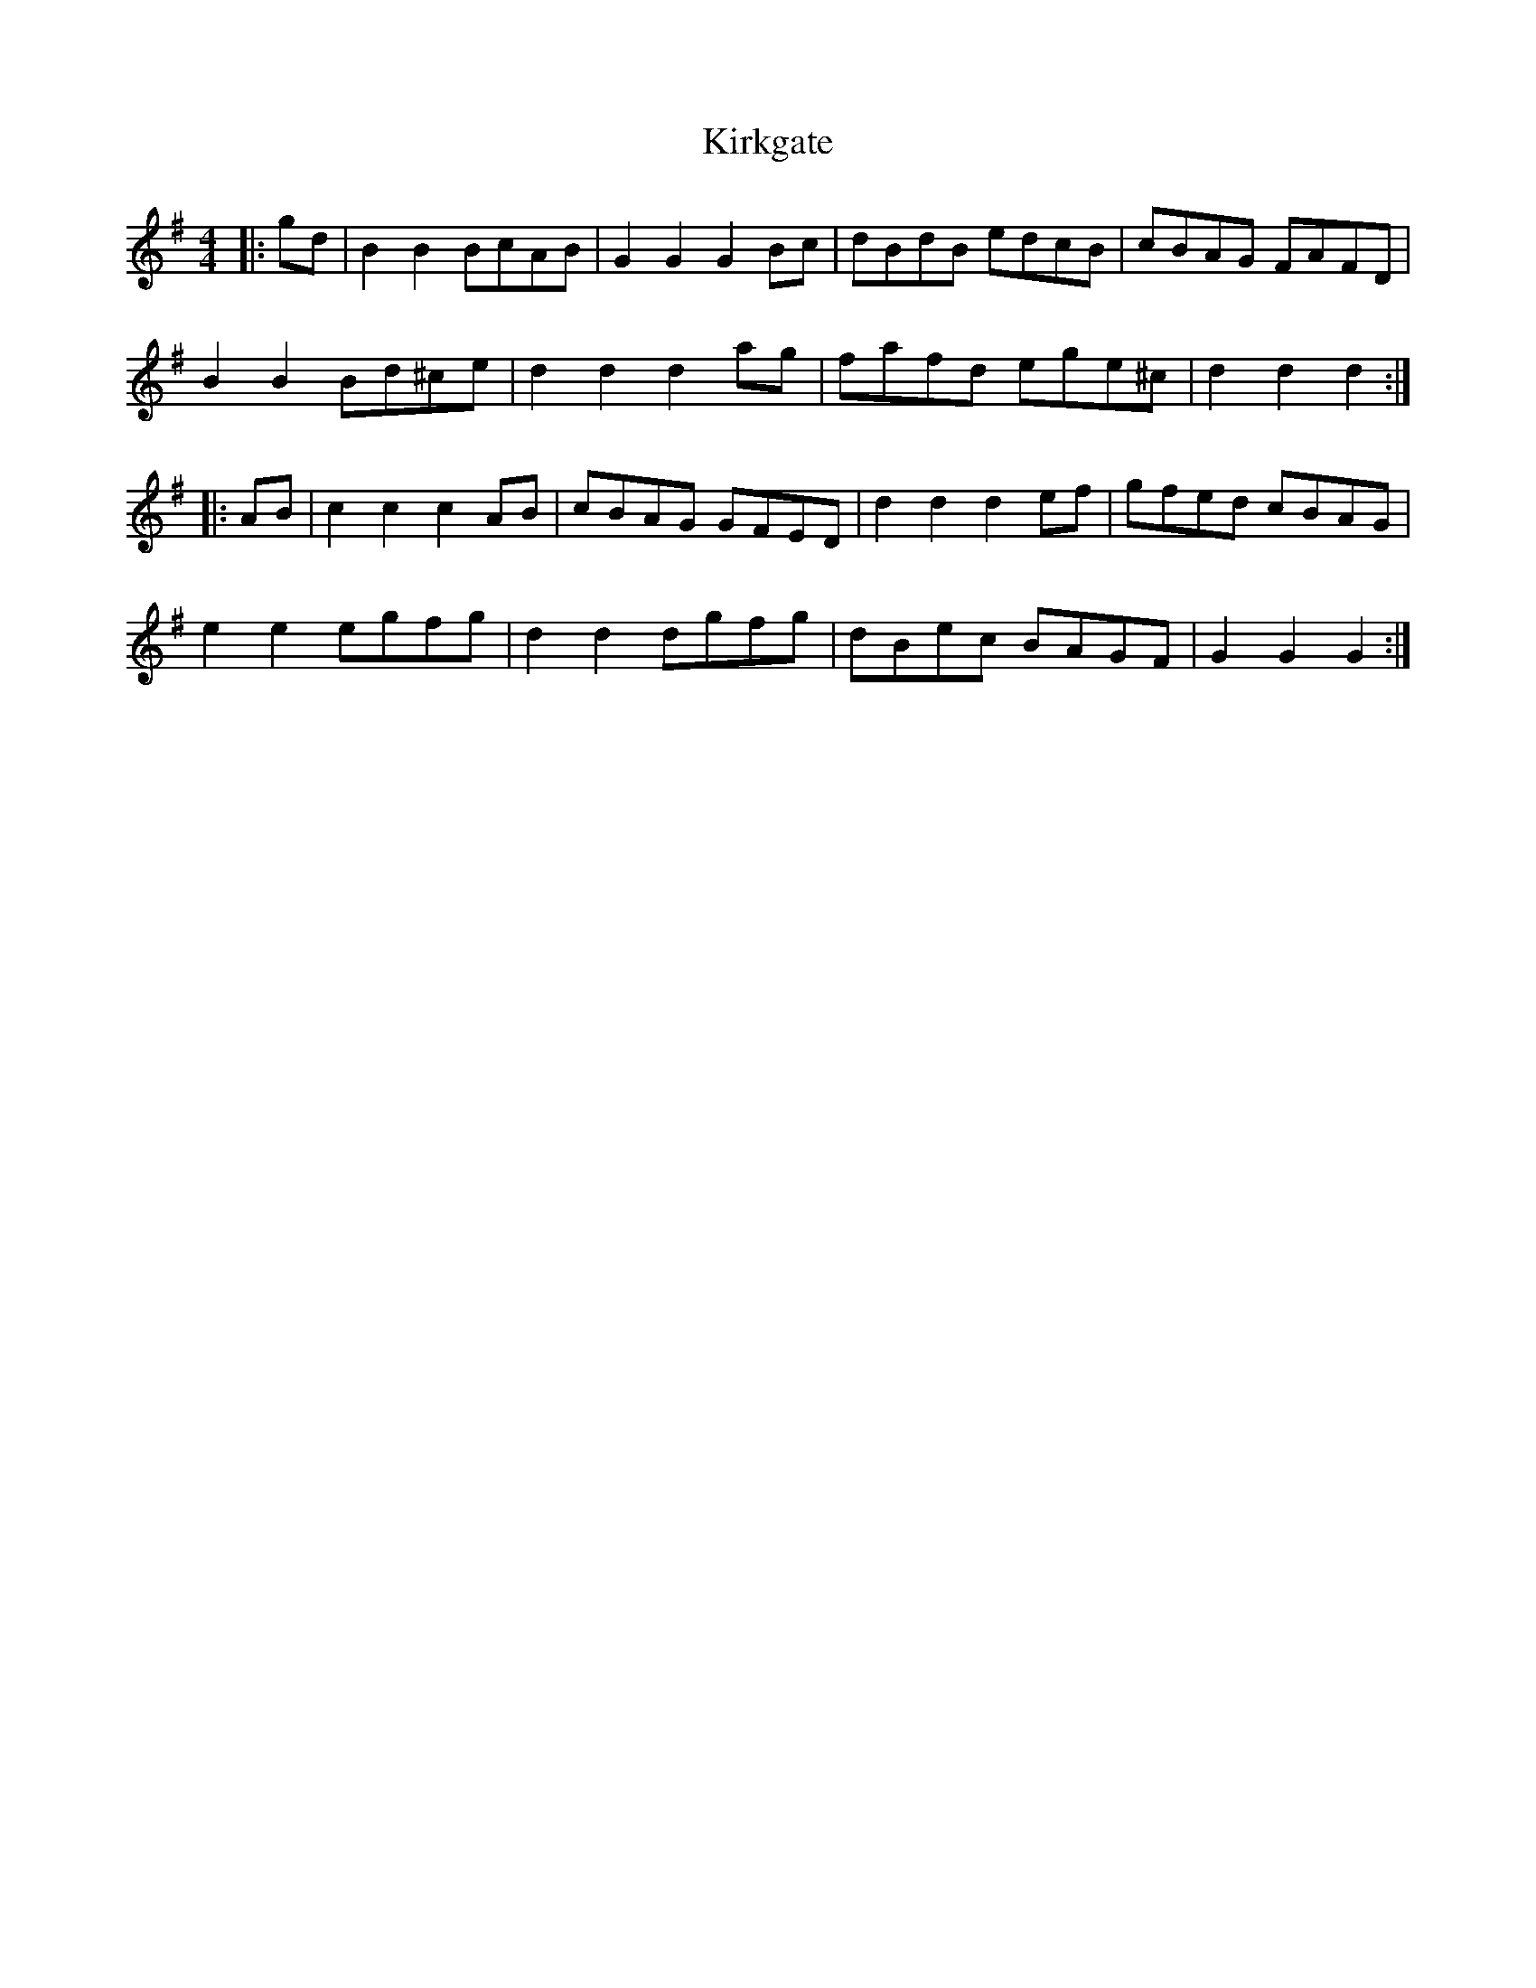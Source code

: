 X: 21843
T: Kirkgate
R: hornpipe
M: 4/4
K: Gmajor
|:gd|B2B2 BcAB|G2G2G2 Bc|dBdB edcB|cBAG FAFD|
B2B2 Bd^ce|d2d2d2 ag|fafd ege^c|d2d2d2:|
|:AB|c2c2c2 AB|cBAG GFED|d2d2d2 ef|gfed cBAG|
e2e2 egfg|d2d2 dgfg|dBec BAGF|G2G2G2:|

